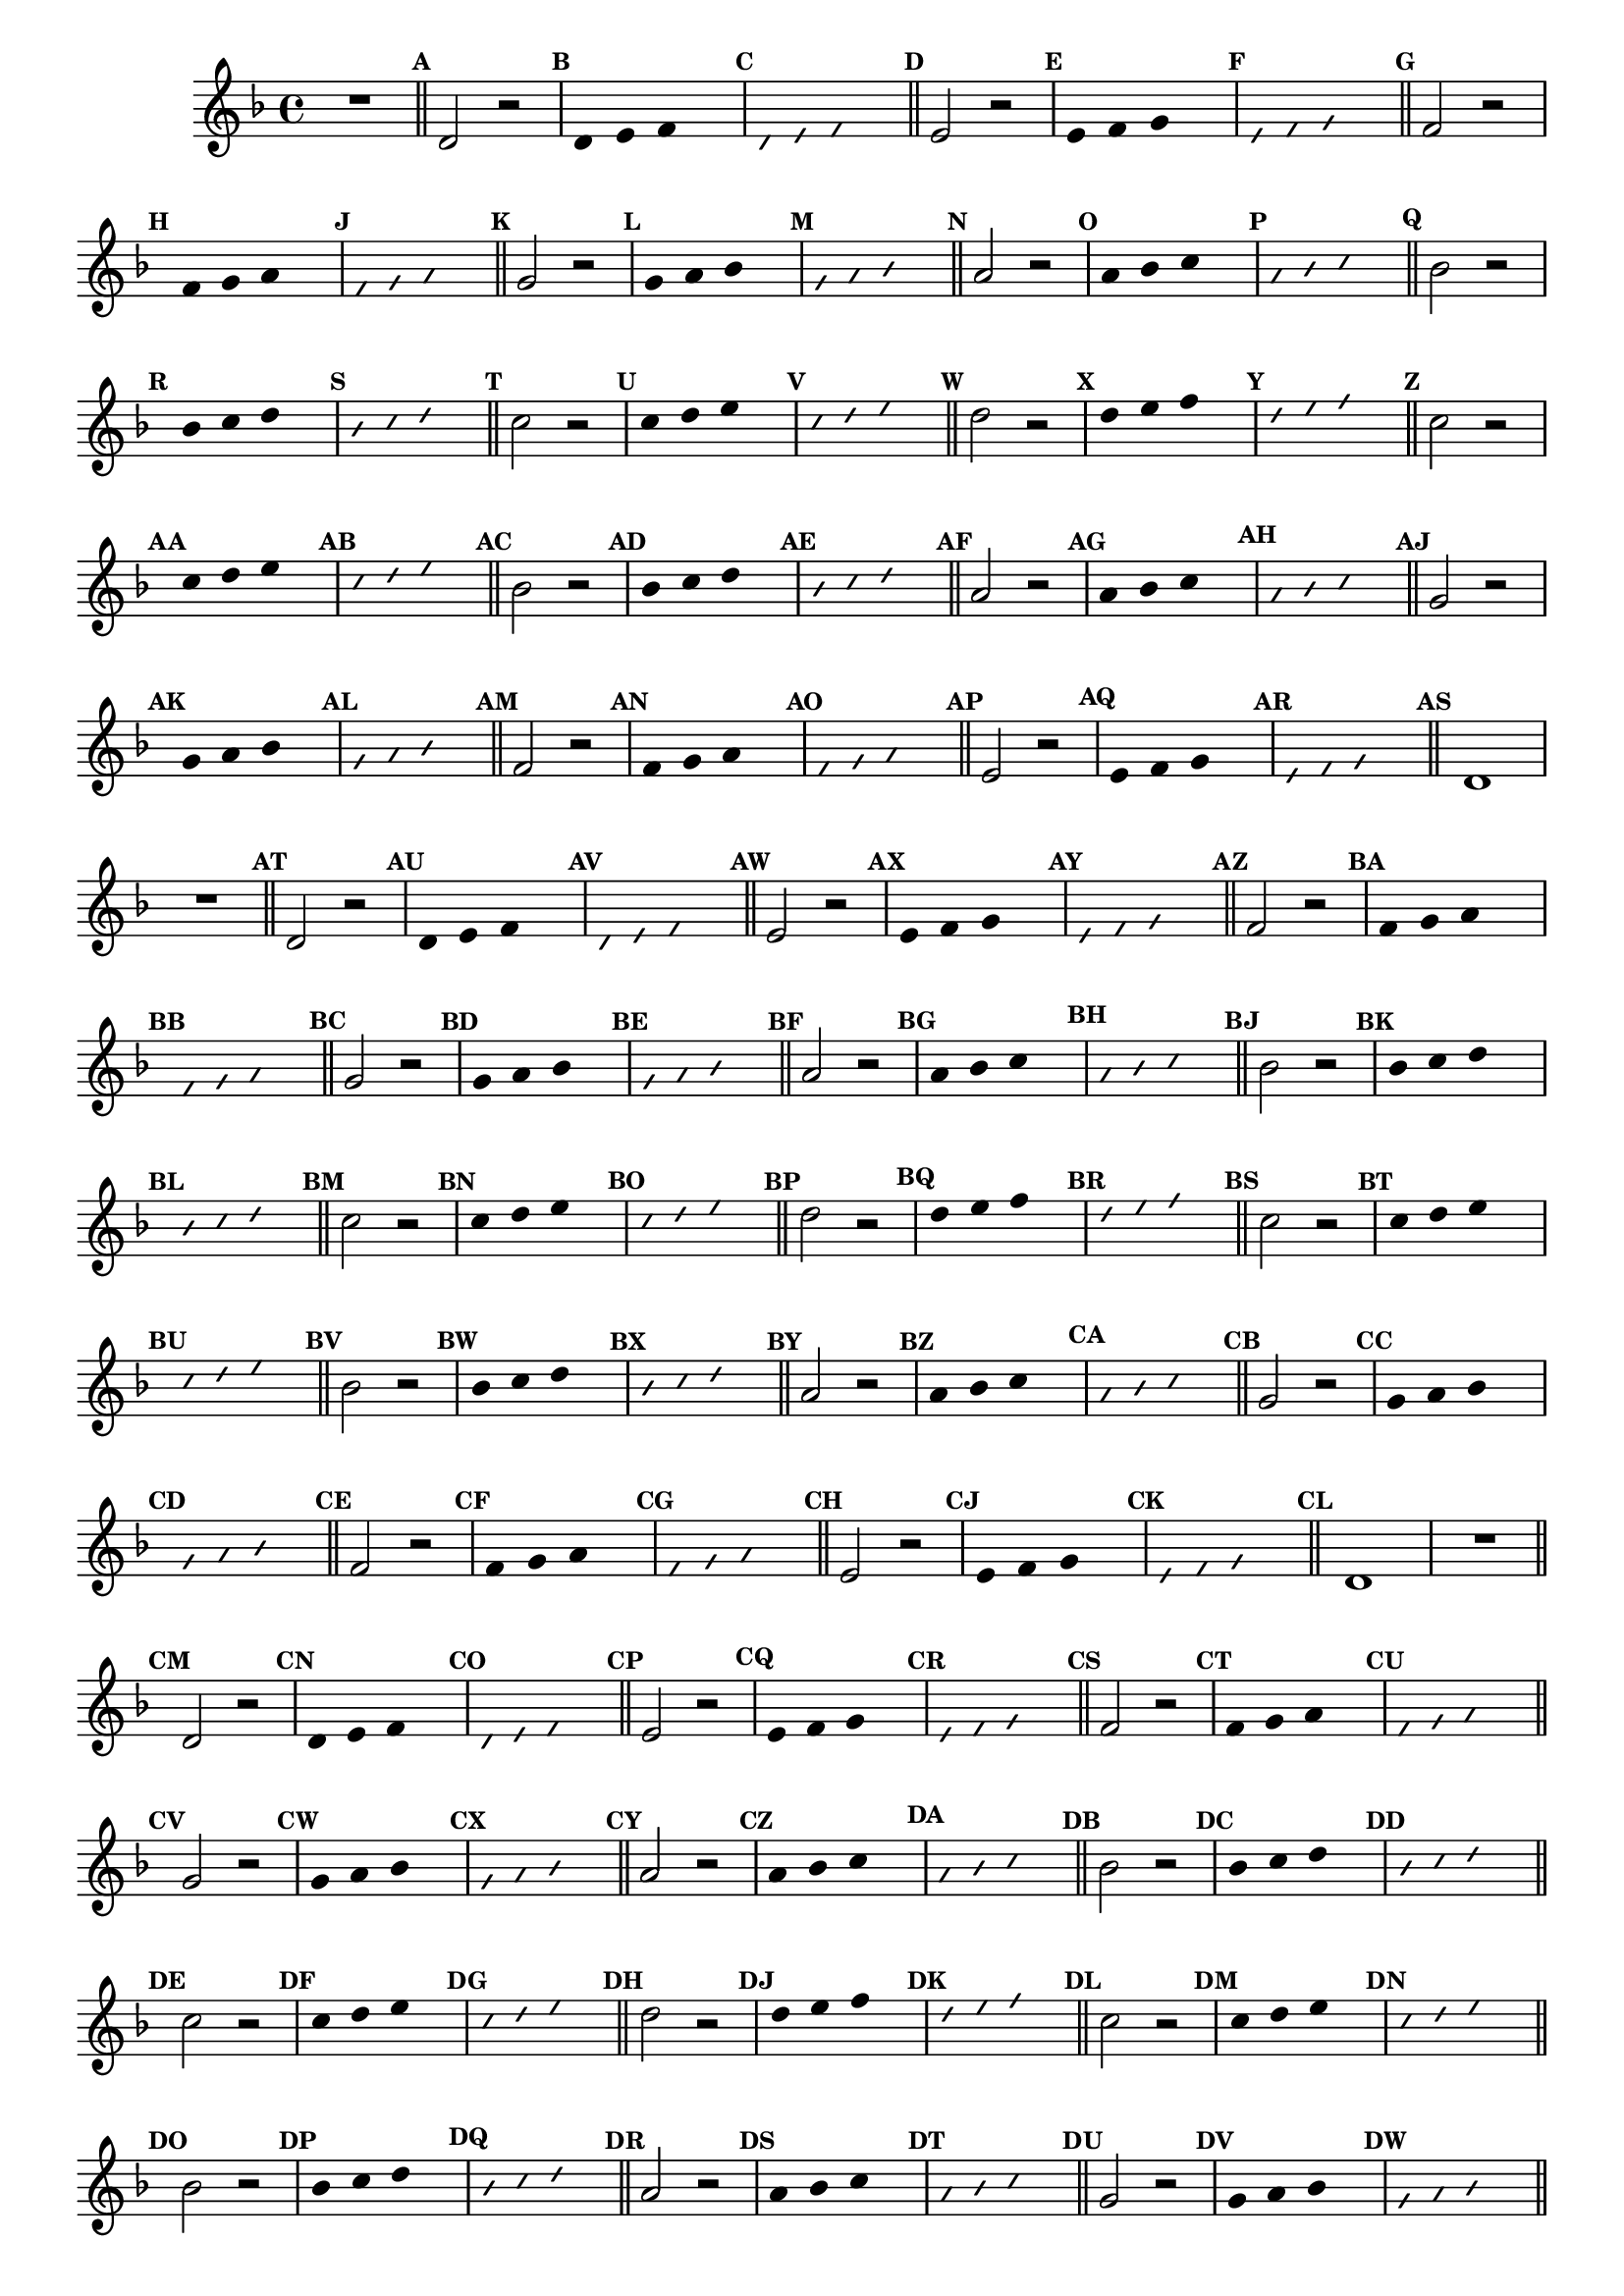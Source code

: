 %% -*- coding: utf-8 -*-
\version "2.16.0"

\relative c' {
  \override Staff.TimeSignature #'style = #'()
  \override Score.BarNumber #'transparent = ##t
  \override Score.RehearsalMark #'font-size = #-2
  \set Score.markFormatter = #format-mark-numbers
  \time 4/4 
  \key d \minor


  %% CAVAQUINHO - BANJO
  \tag #'cv {
    R1
    \bar "||"
    \mark \default

    d2 r
    \override Stem #'transparent = ##t
    \override Beam #'transparent = ##t
    \mark \default d4 e f s
    \override NoteHead #'style = #'slash
    \override NoteHead #'font-size = #-6
    \mark \default d e f s
    \revert NoteHead #'style
    \revert Stem #'transparent 
    \revert Beam #'transparent
    \revert NoteHead #'font-size
    \bar "||"
    \mark \default

    e2 r
    \override Stem #'transparent = ##t
    \override Beam #'transparent = ##t
    \mark \default e4 f g s
    \override NoteHead #'style = #'slash
    \override NoteHead #'font-size = #-6
    \mark \default e f g s
    \revert NoteHead #'style
    \revert Stem #'transparent 
    \revert Beam #'transparent
    \revert NoteHead #'font-size
    \bar "||"
    \mark \default

    f2 r
    \override Stem #'transparent = ##t
    \override Beam #'transparent = ##t
    \mark \default f4 g a s
    \override NoteHead #'style = #'slash
    \override NoteHead #'font-size = #-6
    \mark \default f g a s
    \revert NoteHead #'style
    \revert Stem #'transparent 
    \revert Beam #'transparent
    \revert NoteHead #'font-size
    \bar "||"
    \mark \default

    g2 r
    \override Stem #'transparent = ##t
    \override Beam #'transparent = ##t
    \mark \default g4 a bes s
    \override NoteHead #'style = #'slash
    \override NoteHead #'font-size = #-6
    \mark \default g a bes s
    \revert NoteHead #'style
    \revert Stem #'transparent 
    \revert Beam #'transparent
    \revert NoteHead #'font-size
    \bar "||"
    \mark \default

    a2 r
    \override Stem #'transparent = ##t
    \override Beam #'transparent = ##t
    \mark \default a4 bes c s
    \override NoteHead #'style = #'slash
    \override NoteHead #'font-size = #-6
    \mark \default a bes c s
    \revert NoteHead #'style
    \revert Stem #'transparent 
    \revert Beam #'transparent
    \revert NoteHead #'font-size
    \bar "||"
    \mark \default

    bes2 r
    \override Stem #'transparent = ##t
    \override Beam #'transparent = ##t
    \mark \default bes4 c d s
    \override NoteHead #'style = #'slash
    \override NoteHead #'font-size = #-6
    \mark \default bes c d s
    \revert NoteHead #'style
    \revert Stem #'transparent 
    \revert Beam #'transparent
    \revert NoteHead #'font-size
    \bar "||"
    \mark \default

    c2 r
    \override Stem #'transparent = ##t
    \override Beam #'transparent = ##t
    \mark \default c4 d e s
    \override NoteHead #'style = #'slash
    \override NoteHead #'font-size = #-6
    \mark \default c d e s
    \revert NoteHead #'style
    \revert Stem #'transparent 
    \revert Beam #'transparent
    \revert NoteHead #'font-size
    \bar "||"
    \mark \default

    d2 r
    \override Stem #'transparent = ##t
    \override Beam #'transparent = ##t
    \mark \default d4 e f s
    \override NoteHead #'style = #'slash
    \override NoteHead #'font-size = #-6
    \mark \default d e f s
    \revert NoteHead #'style
    \revert Stem #'transparent 
    \revert Beam #'transparent
    \revert NoteHead #'font-size
    \bar "||"
    \mark \default

    %% Escala descendente
    c2 r
    \override Stem #'transparent = ##t
    \override Beam #'transparent = ##t
    \mark \default c4 d e s
    \override NoteHead #'style = #'slash
    \override NoteHead #'font-size = #-6
    \mark \default c d e s
    \revert NoteHead #'style
    \revert Stem #'transparent 
    \revert Beam #'transparent
    \revert NoteHead #'font-size
    \bar "||"
    \mark \default

    bes2 r
    \override Stem #'transparent = ##t
    \override Beam #'transparent = ##t
    \mark \default bes4 c d s
    \override NoteHead #'style = #'slash
    \override NoteHead #'font-size = #-6
    \mark \default bes c d s
    \revert NoteHead #'style
    \revert Stem #'transparent 
    \revert Beam #'transparent
    \revert NoteHead #'font-size
    \bar "||"
    \mark \default

    a2 r
    \override Stem #'transparent = ##t
    \override Beam #'transparent = ##t
    \mark \default a4 bes c s
    \override NoteHead #'style = #'slash
    \override NoteHead #'font-size = #-6
    \mark \default a bes c s
    \revert NoteHead #'style
    \revert Stem #'transparent 
    \revert Beam #'transparent
    \revert NoteHead #'font-size
    \bar "||"
    \mark \default

    g2 r
    \override Stem #'transparent = ##t
    \override Beam #'transparent = ##t
    \mark \default g4 a bes s
    \override NoteHead #'style = #'slash
    \override NoteHead #'font-size = #-6
    \mark \default g a bes s
    \revert NoteHead #'style
    \revert Stem #'transparent 
    \revert Beam #'transparent
    \revert NoteHead #'font-size
    \bar "||"
    \mark \default

    f2 r
    \override Stem #'transparent = ##t
    \override Beam #'transparent = ##t
    \mark \default f4 g a s
    \override NoteHead #'style = #'slash
    \override NoteHead #'font-size = #-6
    \mark \default f g a s
    \revert NoteHead #'style
    \revert Stem #'transparent 
    \revert Beam #'transparent
    \revert NoteHead #'font-size
    \bar "||"
    \mark \default

    e2 r
    \override Stem #'transparent = ##t
    \override Beam #'transparent = ##t
    \mark \default e4 f g s
    \override NoteHead #'style = #'slash
    \override NoteHead #'font-size = #-6
    \mark \default e f g s
    \revert NoteHead #'style
    \revert Stem #'transparent 
    \revert Beam #'transparent
    \revert NoteHead #'font-size
    \bar "||"
    \mark \default

    d1
  }

  %% BANDOLIM
  \tag #'bd {
    R1
    \bar "||"
    \mark \default

    d2 r
    \override Stem #'transparent = ##t
    \override Beam #'transparent = ##t
    \mark \default d4 e f s
    \override NoteHead #'style = #'slash
    \override NoteHead #'font-size = #-6
    \mark \default d e f s
    \revert NoteHead #'style
    \revert Stem #'transparent 
    \revert Beam #'transparent
    \revert NoteHead #'font-size
    \bar "||"
    \mark \default

    e2 r
    \override Stem #'transparent = ##t
    \override Beam #'transparent = ##t
    \mark \default e4 f g s
    \override NoteHead #'style = #'slash
    \override NoteHead #'font-size = #-6
    \mark \default e f g s
    \revert NoteHead #'style
    \revert Stem #'transparent 
    \revert Beam #'transparent
    \revert NoteHead #'font-size
    \bar "||"
    \mark \default

    f2 r
    \override Stem #'transparent = ##t
    \override Beam #'transparent = ##t
    \mark \default f4 g a s
    \override NoteHead #'style = #'slash
    \override NoteHead #'font-size = #-6
    \mark \default f g a s
    \revert NoteHead #'style
    \revert Stem #'transparent 
    \revert Beam #'transparent
    \revert NoteHead #'font-size
    \bar "||"
    \mark \default

    g2 r
    \override Stem #'transparent = ##t
    \override Beam #'transparent = ##t
    \mark \default g4 a bes s
    \override NoteHead #'style = #'slash
    \override NoteHead #'font-size = #-6
    \mark \default g a bes s
    \revert NoteHead #'style
    \revert Stem #'transparent 
    \revert Beam #'transparent
    \revert NoteHead #'font-size
    \bar "||"
    \mark \default

    a2 r
    \override Stem #'transparent = ##t
    \override Beam #'transparent = ##t
    \mark \default a4 bes c s
    \override NoteHead #'style = #'slash
    \override NoteHead #'font-size = #-6
    \mark \default a bes c s
    \revert NoteHead #'style
    \revert Stem #'transparent 
    \revert Beam #'transparent
    \revert NoteHead #'font-size
    \bar "||"
    \mark \default

    bes2 r
    \override Stem #'transparent = ##t
    \override Beam #'transparent = ##t
    \mark \default bes4 c d s
    \override NoteHead #'style = #'slash
    \override NoteHead #'font-size = #-6
    \mark \default bes c d s
    \revert NoteHead #'style
    \revert Stem #'transparent 
    \revert Beam #'transparent
    \revert NoteHead #'font-size
    \bar "||"
    \mark \default

    c2 r
    \override Stem #'transparent = ##t
    \override Beam #'transparent = ##t
    \mark \default c4 d e s
    \override NoteHead #'style = #'slash
    \override NoteHead #'font-size = #-6
    \mark \default c d e s
    \revert NoteHead #'style
    \revert Stem #'transparent 
    \revert Beam #'transparent
    \revert NoteHead #'font-size
    \bar "||"
    \mark \default

    d2 r
    \override Stem #'transparent = ##t
    \override Beam #'transparent = ##t
    \mark \default d4 e f s
    \override NoteHead #'style = #'slash
    \override NoteHead #'font-size = #-6
    \mark \default d e f s
    \revert NoteHead #'style
    \revert Stem #'transparent 
    \revert Beam #'transparent
    \revert NoteHead #'font-size
    \bar "||"
    \mark \default

    %% Escala descendente
    c2 r
    \override Stem #'transparent = ##t
    \override Beam #'transparent = ##t
    \mark \default c4 d e s
    \override NoteHead #'style = #'slash
    \override NoteHead #'font-size = #-6
    \mark \default c d e s
    \revert NoteHead #'style
    \revert Stem #'transparent 
    \revert Beam #'transparent
    \revert NoteHead #'font-size
    \bar "||"
    \mark \default

    bes2 r
    \override Stem #'transparent = ##t
    \override Beam #'transparent = ##t
    \mark \default bes4 c d s
    \override NoteHead #'style = #'slash
    \override NoteHead #'font-size = #-6
    \mark \default bes c d s
    \revert NoteHead #'style
    \revert Stem #'transparent 
    \revert Beam #'transparent
    \revert NoteHead #'font-size
    \bar "||"
    \mark \default

    a2 r
    \override Stem #'transparent = ##t
    \override Beam #'transparent = ##t
    \mark \default a4 bes c s
    \override NoteHead #'style = #'slash
    \override NoteHead #'font-size = #-6
    \mark \default a bes c s
    \revert NoteHead #'style
    \revert Stem #'transparent 
    \revert Beam #'transparent
    \revert NoteHead #'font-size
    \bar "||"
    \mark \default

    g2 r
    \override Stem #'transparent = ##t
    \override Beam #'transparent = ##t
    \mark \default g4 a bes s
    \override NoteHead #'style = #'slash
    \override NoteHead #'font-size = #-6
    \mark \default g a bes s
    \revert NoteHead #'style
    \revert Stem #'transparent 
    \revert Beam #'transparent
    \revert NoteHead #'font-size
    \bar "||"
    \mark \default

    f2 r
    \override Stem #'transparent = ##t
    \override Beam #'transparent = ##t
    \mark \default f4 g a s
    \override NoteHead #'style = #'slash
    \override NoteHead #'font-size = #-6
    \mark \default f g a s
    \revert NoteHead #'style
    \revert Stem #'transparent 
    \revert Beam #'transparent
    \revert NoteHead #'font-size
    \bar "||"
    \mark \default

    e2 r
    \override Stem #'transparent = ##t
    \override Beam #'transparent = ##t
    \mark \default e4 f g s
    \override NoteHead #'style = #'slash
    \override NoteHead #'font-size = #-6
    \mark \default e f g s
    \revert NoteHead #'style
    \revert Stem #'transparent 
    \revert Beam #'transparent
    \revert NoteHead #'font-size
    \bar "||"
    \mark \default

    d1
  }

  %% VIOLA
  \tag #'va {
    R1
    \bar "||"
    \mark \default

    d2 r
    \override Stem #'transparent = ##t
    \override Beam #'transparent = ##t
    \mark \default d4 e f s
    \override NoteHead #'style = #'slash
    \override NoteHead #'font-size = #-6
    \mark \default d e f s
    \revert NoteHead #'style
    \revert Stem #'transparent 
    \revert Beam #'transparent
    \revert NoteHead #'font-size
    \bar "||"
    \mark \default

    e2 r
    \override Stem #'transparent = ##t
    \override Beam #'transparent = ##t
    \mark \default e4 f g s
    \override NoteHead #'style = #'slash
    \override NoteHead #'font-size = #-6
    \mark \default e f g s
    \revert NoteHead #'style
    \revert Stem #'transparent 
    \revert Beam #'transparent
    \revert NoteHead #'font-size
    \bar "||"
    \mark \default

    f2 r
    \override Stem #'transparent = ##t
    \override Beam #'transparent = ##t
    \mark \default f4 g a s
    \override NoteHead #'style = #'slash
    \override NoteHead #'font-size = #-6
    \mark \default f g a s
    \revert NoteHead #'style
    \revert Stem #'transparent 
    \revert Beam #'transparent
    \revert NoteHead #'font-size
    \bar "||"
    \mark \default

    g2 r
    \override Stem #'transparent = ##t
    \override Beam #'transparent = ##t
    \mark \default g4 a bes s
    \override NoteHead #'style = #'slash
    \override NoteHead #'font-size = #-6
    \mark \default g a bes s
    \revert NoteHead #'style
    \revert Stem #'transparent 
    \revert Beam #'transparent
    \revert NoteHead #'font-size
    \bar "||"
    \mark \default

    a2 r
    \override Stem #'transparent = ##t
    \override Beam #'transparent = ##t
    \mark \default a4 bes c s
    \override NoteHead #'style = #'slash
    \override NoteHead #'font-size = #-6
    \mark \default a bes c s
    \revert NoteHead #'style
    \revert Stem #'transparent 
    \revert Beam #'transparent
    \revert NoteHead #'font-size
    \bar "||"
    \mark \default

    bes2 r
    \override Stem #'transparent = ##t
    \override Beam #'transparent = ##t
    \mark \default bes4 c d s
    \override NoteHead #'style = #'slash
    \override NoteHead #'font-size = #-6
    \mark \default bes c d s
    \revert NoteHead #'style
    \revert Stem #'transparent 
    \revert Beam #'transparent
    \revert NoteHead #'font-size
    \bar "||"
    \mark \default

    c2 r
    \override Stem #'transparent = ##t
    \override Beam #'transparent = ##t
    \mark \default c4 d e s
    \override NoteHead #'style = #'slash
    \override NoteHead #'font-size = #-6
    \mark \default c d e s
    \revert NoteHead #'style
    \revert Stem #'transparent 
    \revert Beam #'transparent
    \revert NoteHead #'font-size
    \bar "||"
    \mark \default

    d2 r
    \override Stem #'transparent = ##t
    \override Beam #'transparent = ##t
    \mark \default d4 e f s
    \override NoteHead #'style = #'slash
    \override NoteHead #'font-size = #-6
    \mark \default d e f s
    \revert NoteHead #'style
    \revert Stem #'transparent 
    \revert Beam #'transparent
    \revert NoteHead #'font-size
    \bar "||"
    \mark \default

    %% Escala descendente
    c2 r
    \override Stem #'transparent = ##t
    \override Beam #'transparent = ##t
    \mark \default c4 d e s
    \override NoteHead #'style = #'slash
    \override NoteHead #'font-size = #-6
    \mark \default c d e s
    \revert NoteHead #'style
    \revert Stem #'transparent 
    \revert Beam #'transparent
    \revert NoteHead #'font-size
    \bar "||"
    \mark \default

    bes2 r
    \override Stem #'transparent = ##t
    \override Beam #'transparent = ##t
    \mark \default bes4 c d s
    \override NoteHead #'style = #'slash
    \override NoteHead #'font-size = #-6
    \mark \default bes c d s
    \revert NoteHead #'style
    \revert Stem #'transparent 
    \revert Beam #'transparent
    \revert NoteHead #'font-size
    \bar "||"
    \mark \default

    a2 r
    \override Stem #'transparent = ##t
    \override Beam #'transparent = ##t
    \mark \default a4 bes c s
    \override NoteHead #'style = #'slash
    \override NoteHead #'font-size = #-6
    \mark \default a bes c s
    \revert NoteHead #'style
    \revert Stem #'transparent 
    \revert Beam #'transparent
    \revert NoteHead #'font-size
    \bar "||"
    \mark \default

    g2 r
    \override Stem #'transparent = ##t
    \override Beam #'transparent = ##t
    \mark \default g4 a bes s
    \override NoteHead #'style = #'slash
    \override NoteHead #'font-size = #-6
    \mark \default g a bes s
    \revert NoteHead #'style
    \revert Stem #'transparent 
    \revert Beam #'transparent
    \revert NoteHead #'font-size
    \bar "||"
    \mark \default

    f2 r
    \override Stem #'transparent = ##t
    \override Beam #'transparent = ##t
    \mark \default f4 g a s
    \override NoteHead #'style = #'slash
    \override NoteHead #'font-size = #-6
    \mark \default f g a s
    \revert NoteHead #'style
    \revert Stem #'transparent 
    \revert Beam #'transparent
    \revert NoteHead #'font-size
    \bar "||"
    \mark \default

    e2 r
    \override Stem #'transparent = ##t
    \override Beam #'transparent = ##t
    \mark \default e4 f g s
    \override NoteHead #'style = #'slash
    \override NoteHead #'font-size = #-6
    \mark \default e f g s
    \revert NoteHead #'style
    \revert Stem #'transparent 
    \revert Beam #'transparent
    \revert NoteHead #'font-size
    \bar "||"
    \mark \default

    d1
  }

  %% VIOLÃO TENOR
  \tag #'vt {
    \clef "G_8"
    R1
    \bar "||"
    \mark \default

    d,2 r
    \override Stem #'transparent = ##t
    \override Beam #'transparent = ##t
    \mark \default d4 e f s
    \override NoteHead #'style = #'slash
    \override NoteHead #'font-size = #-6
    \mark \default d e f s
    \revert NoteHead #'style
    \revert Stem #'transparent 
    \revert Beam #'transparent
    \revert NoteHead #'font-size
    \bar "||"
    \mark \default

    e2 r
    \override Stem #'transparent = ##t
    \override Beam #'transparent = ##t
    \mark \default e4 f g s
    \override NoteHead #'style = #'slash
    \override NoteHead #'font-size = #-6
    \mark \default e f g s
    \revert NoteHead #'style
    \revert Stem #'transparent 
    \revert Beam #'transparent
    \revert NoteHead #'font-size
    \bar "||"
    \mark \default

    f2 r
    \override Stem #'transparent = ##t
    \override Beam #'transparent = ##t
    \mark \default f4 g a s
    \override NoteHead #'style = #'slash
    \override NoteHead #'font-size = #-6
    \mark \default f g a s
    \revert NoteHead #'style
    \revert Stem #'transparent 
    \revert Beam #'transparent
    \revert NoteHead #'font-size
    \bar "||"
    \mark \default

    g2 r
    \override Stem #'transparent = ##t
    \override Beam #'transparent = ##t
    \mark \default g4 a bes s
    \override NoteHead #'style = #'slash
    \override NoteHead #'font-size = #-6
    \mark \default g a bes s
    \revert NoteHead #'style
    \revert Stem #'transparent 
    \revert Beam #'transparent
    \revert NoteHead #'font-size
    \bar "||"
    \mark \default

    a2 r
    \override Stem #'transparent = ##t
    \override Beam #'transparent = ##t
    \mark \default a4 bes c s
    \override NoteHead #'style = #'slash
    \override NoteHead #'font-size = #-6
    \mark \default a bes c s
    \revert NoteHead #'style
    \revert Stem #'transparent 
    \revert Beam #'transparent
    \revert NoteHead #'font-size
    \bar "||"
    \mark \default

    bes2 r
    \override Stem #'transparent = ##t
    \override Beam #'transparent = ##t
    \mark \default bes4 c d s
    \override NoteHead #'style = #'slash
    \override NoteHead #'font-size = #-6
    \mark \default bes c d s
    \revert NoteHead #'style
    \revert Stem #'transparent 
    \revert Beam #'transparent
    \revert NoteHead #'font-size
    \bar "||"
    \mark \default

    c2 r
    \override Stem #'transparent = ##t
    \override Beam #'transparent = ##t
    \mark \default c4 d e s
    \override NoteHead #'style = #'slash
    \override NoteHead #'font-size = #-6
    \mark \default c d e s
    \revert NoteHead #'style
    \revert Stem #'transparent 
    \revert Beam #'transparent
    \revert NoteHead #'font-size
    \bar "||"
    \mark \default

    d2 r
    \override Stem #'transparent = ##t
    \override Beam #'transparent = ##t
    \mark \default d4 e f s
    \override NoteHead #'style = #'slash
    \override NoteHead #'font-size = #-6
    \mark \default d e f s
    \revert NoteHead #'style
    \revert Stem #'transparent 
    \revert Beam #'transparent
    \revert NoteHead #'font-size
    \bar "||"
    \mark \default

    %% Escala descendente
    c2 r
    \override Stem #'transparent = ##t
    \override Beam #'transparent = ##t
    \mark \default c4 d e s
    \override NoteHead #'style = #'slash
    \override NoteHead #'font-size = #-6
    \mark \default c d e s
    \revert NoteHead #'style
    \revert Stem #'transparent 
    \revert Beam #'transparent
    \revert NoteHead #'font-size
    \bar "||"
    \mark \default

    bes2 r
    \override Stem #'transparent = ##t
    \override Beam #'transparent = ##t
    \mark \default bes4 c d s
    \override NoteHead #'style = #'slash
    \override NoteHead #'font-size = #-6
    \mark \default bes c d s
    \revert NoteHead #'style
    \revert Stem #'transparent 
    \revert Beam #'transparent
    \revert NoteHead #'font-size
    \bar "||"
    \mark \default

    a2 r
    \override Stem #'transparent = ##t
    \override Beam #'transparent = ##t
    \mark \default a4 bes c s
    \override NoteHead #'style = #'slash
    \override NoteHead #'font-size = #-6
    \mark \default a bes c s
    \revert NoteHead #'style
    \revert Stem #'transparent 
    \revert Beam #'transparent
    \revert NoteHead #'font-size
    \bar "||"
    \mark \default

    g2 r
    \override Stem #'transparent = ##t
    \override Beam #'transparent = ##t
    \mark \default g4 a bes s
    \override NoteHead #'style = #'slash
    \override NoteHead #'font-size = #-6
    \mark \default g a bes s
    \revert NoteHead #'style
    \revert Stem #'transparent 
    \revert Beam #'transparent
    \revert NoteHead #'font-size
    \bar "||"
    \mark \default

    f2 r
    \override Stem #'transparent = ##t
    \override Beam #'transparent = ##t
    \mark \default f4 g a s
    \override NoteHead #'style = #'slash
    \override NoteHead #'font-size = #-6
    \mark \default f g a s
    \revert NoteHead #'style
    \revert Stem #'transparent 
    \revert Beam #'transparent
    \revert NoteHead #'font-size
    \bar "||"
    \mark \default

    e2 r
    \override Stem #'transparent = ##t
    \override Beam #'transparent = ##t
    \mark \default e4 f g s
    \override NoteHead #'style = #'slash
    \override NoteHead #'font-size = #-6
    \mark \default e f g s
    \revert NoteHead #'style
    \revert Stem #'transparent 
    \revert Beam #'transparent
    \revert NoteHead #'font-size
    \bar "||"
    \mark \default

    d1
  }

  %% VIOLÃO
  \tag #'vi {
    \clef "G_8"
    R1
    \bar "||"
    \mark \default

    d2 r
    \override Stem #'transparent = ##t
    \override Beam #'transparent = ##t
    \mark \default d4 e f s
    \override NoteHead #'style = #'slash
    \override NoteHead #'font-size = #-6
    \mark \default d e f s
    \revert NoteHead #'style
    \revert Stem #'transparent 
    \revert Beam #'transparent
    \revert NoteHead #'font-size
    \bar "||"
    \mark \default

    e2 r
    \override Stem #'transparent = ##t
    \override Beam #'transparent = ##t
    \mark \default e4 f g s
    \override NoteHead #'style = #'slash
    \override NoteHead #'font-size = #-6
    \mark \default e f g s
    \revert NoteHead #'style
    \revert Stem #'transparent 
    \revert Beam #'transparent
    \revert NoteHead #'font-size
    \bar "||"
    \mark \default

    f2 r
    \override Stem #'transparent = ##t
    \override Beam #'transparent = ##t
    \mark \default f4 g a s
    \override NoteHead #'style = #'slash
    \override NoteHead #'font-size = #-6
    \mark \default f g a s
    \revert NoteHead #'style
    \revert Stem #'transparent 
    \revert Beam #'transparent
    \revert NoteHead #'font-size
    \bar "||"
    \mark \default

    g2 r
    \override Stem #'transparent = ##t
    \override Beam #'transparent = ##t
    \mark \default g4 a bes s
    \override NoteHead #'style = #'slash
    \override NoteHead #'font-size = #-6
    \mark \default g a bes s
    \revert NoteHead #'style
    \revert Stem #'transparent 
    \revert Beam #'transparent
    \revert NoteHead #'font-size
    \bar "||"
    \mark \default

    a2 r
    \override Stem #'transparent = ##t
    \override Beam #'transparent = ##t
    \mark \default a4 bes c s
    \override NoteHead #'style = #'slash
    \override NoteHead #'font-size = #-6
    \mark \default a bes c s
    \revert NoteHead #'style
    \revert Stem #'transparent 
    \revert Beam #'transparent
    \revert NoteHead #'font-size
    \bar "||"
    \mark \default

    bes2 r
    \override Stem #'transparent = ##t
    \override Beam #'transparent = ##t
    \mark \default bes4 c d s
    \override NoteHead #'style = #'slash
    \override NoteHead #'font-size = #-6
    \mark \default bes c d s
    \revert NoteHead #'style
    \revert Stem #'transparent 
    \revert Beam #'transparent
    \revert NoteHead #'font-size
    \bar "||"
    \mark \default

    c2 r
    \override Stem #'transparent = ##t
    \override Beam #'transparent = ##t
    \mark \default c4 d e s
    \override NoteHead #'style = #'slash
    \override NoteHead #'font-size = #-6
    \mark \default c d e s
    \revert NoteHead #'style
    \revert Stem #'transparent 
    \revert Beam #'transparent
    \revert NoteHead #'font-size
    \bar "||"
    \mark \default

    d2 r
    \override Stem #'transparent = ##t
    \override Beam #'transparent = ##t
    \mark \default d4 e f s
    \override NoteHead #'style = #'slash
    \override NoteHead #'font-size = #-6
    \mark \default d e f s
    \revert NoteHead #'style
    \revert Stem #'transparent 
    \revert Beam #'transparent
    \revert NoteHead #'font-size
    \bar "||"
    \mark \default

    %% Escala descendente
    c2 r
    \override Stem #'transparent = ##t
    \override Beam #'transparent = ##t
    \mark \default c4 d e s
    \override NoteHead #'style = #'slash
    \override NoteHead #'font-size = #-6
    \mark \default c d e s
    \revert NoteHead #'style
    \revert Stem #'transparent 
    \revert Beam #'transparent
    \revert NoteHead #'font-size
    \bar "||"
    \mark \default

    bes2 r
    \override Stem #'transparent = ##t
    \override Beam #'transparent = ##t
    \mark \default bes4 c d s
    \override NoteHead #'style = #'slash
    \override NoteHead #'font-size = #-6
    \mark \default bes c d s
    \revert NoteHead #'style
    \revert Stem #'transparent 
    \revert Beam #'transparent
    \revert NoteHead #'font-size
    \bar "||"
    \mark \default

    a2 r
    \override Stem #'transparent = ##t
    \override Beam #'transparent = ##t
    \mark \default a4 bes c s
    \override NoteHead #'style = #'slash
    \override NoteHead #'font-size = #-6
    \mark \default a bes c s
    \revert NoteHead #'style
    \revert Stem #'transparent 
    \revert Beam #'transparent
    \revert NoteHead #'font-size
    \bar "||"
    \mark \default

    g2 r
    \override Stem #'transparent = ##t
    \override Beam #'transparent = ##t
    \mark \default g4 a bes s
    \override NoteHead #'style = #'slash
    \override NoteHead #'font-size = #-6
    \mark \default g a bes s
    \revert NoteHead #'style
    \revert Stem #'transparent 
    \revert Beam #'transparent
    \revert NoteHead #'font-size
    \bar "||"
    \mark \default

    f2 r
    \override Stem #'transparent = ##t
    \override Beam #'transparent = ##t
    \mark \default f4 g a s
    \override NoteHead #'style = #'slash
    \override NoteHead #'font-size = #-6
    \mark \default f g a s
    \revert NoteHead #'style
    \revert Stem #'transparent 
    \revert Beam #'transparent
    \revert NoteHead #'font-size
    \bar "||"
    \mark \default

    e2 r
    \override Stem #'transparent = ##t
    \override Beam #'transparent = ##t
    \mark \default e4 f g s
    \override NoteHead #'style = #'slash
    \override NoteHead #'font-size = #-6
    \mark \default e f g s
    \revert NoteHead #'style
    \revert Stem #'transparent 
    \revert Beam #'transparent
    \revert NoteHead #'font-size
    \bar "||"
    \mark \default

    d1
  }

  %% BAIXO - BAIXOLÃO
  \tag #'bx {
    \clef bass
    R1
    \bar "||"
    \mark \default

    d2 r
    \override Stem #'transparent = ##t
    \override Beam #'transparent = ##t
    \mark \default d4 e f s
    \override NoteHead #'style = #'slash
    \override NoteHead #'font-size = #-6
    \mark \default d e f s
    \revert NoteHead #'style
    \revert Stem #'transparent 
    \revert Beam #'transparent
    \revert NoteHead #'font-size
    \bar "||"
    \mark \default

    e,2 r
    \override Stem #'transparent = ##t
    \override Beam #'transparent = ##t
    \mark \default e4 f g s
    \override NoteHead #'style = #'slash
    \override NoteHead #'font-size = #-6
    \mark \default e f g s
    \revert NoteHead #'style
    \revert Stem #'transparent 
    \revert Beam #'transparent
    \revert NoteHead #'font-size
    \bar "||"
    \mark \default

    f2 r
    \override Stem #'transparent = ##t
    \override Beam #'transparent = ##t
    \mark \default f4 g a s
    \override NoteHead #'style = #'slash
    \override NoteHead #'font-size = #-6
    \mark \default f g a s
    \revert NoteHead #'style
    \revert Stem #'transparent 
    \revert Beam #'transparent
    \revert NoteHead #'font-size
    \bar "||"
    \mark \default

    g2 r
    \override Stem #'transparent = ##t
    \override Beam #'transparent = ##t
    \mark \default g4 a bes s
    \override NoteHead #'style = #'slash
    \override NoteHead #'font-size = #-6
    \mark \default g a bes s
    \revert NoteHead #'style
    \revert Stem #'transparent 
    \revert Beam #'transparent
    \revert NoteHead #'font-size
    \bar "||"
    \mark \default

    a2 r
    \override Stem #'transparent = ##t
    \override Beam #'transparent = ##t
    \mark \default a4 bes c s
    \override NoteHead #'style = #'slash
    \override NoteHead #'font-size = #-6
    \mark \default a bes c s
    \revert NoteHead #'style
    \revert Stem #'transparent 
    \revert Beam #'transparent
    \revert NoteHead #'font-size
    \bar "||"
    \mark \default

    bes2 r
    \override Stem #'transparent = ##t
    \override Beam #'transparent = ##t
    \mark \default bes4 c d s
    \override NoteHead #'style = #'slash
    \override NoteHead #'font-size = #-6
    \mark \default bes c d s
    \revert NoteHead #'style
    \revert Stem #'transparent 
    \revert Beam #'transparent
    \revert NoteHead #'font-size
    \bar "||"
    \mark \default

    c2 r
    \override Stem #'transparent = ##t
    \override Beam #'transparent = ##t
    \mark \default c4 d e s
    \override NoteHead #'style = #'slash
    \override NoteHead #'font-size = #-6
    \mark \default c d e s
    \revert NoteHead #'style
    \revert Stem #'transparent 
    \revert Beam #'transparent
    \revert NoteHead #'font-size
    \bar "||"
    \mark \default

    d2 r
    \override Stem #'transparent = ##t
    \override Beam #'transparent = ##t
    \mark \default d4 e f s
    \override NoteHead #'style = #'slash
    \override NoteHead #'font-size = #-6
    \mark \default d e f s
    \revert NoteHead #'style
    \revert Stem #'transparent 
    \revert Beam #'transparent
    \revert NoteHead #'font-size
    \bar "||"
    \mark \default

    %% Escala descendente
    c2 r
    \override Stem #'transparent = ##t
    \override Beam #'transparent = ##t
    \mark \default c4 d e s
    \override NoteHead #'style = #'slash
    \override NoteHead #'font-size = #-6
    \mark \default c d e s
    \revert NoteHead #'style
    \revert Stem #'transparent 
    \revert Beam #'transparent
    \revert NoteHead #'font-size
    \bar "||"
    \mark \default

    bes2 r
    \override Stem #'transparent = ##t
    \override Beam #'transparent = ##t
    \mark \default bes4 c d s
    \override NoteHead #'style = #'slash
    \override NoteHead #'font-size = #-6
    \mark \default bes c d s
    \revert NoteHead #'style
    \revert Stem #'transparent 
    \revert Beam #'transparent
    \revert NoteHead #'font-size
    \bar "||"
    \mark \default

    a2 r
    \override Stem #'transparent = ##t
    \override Beam #'transparent = ##t
    \mark \default a4 bes c s
    \override NoteHead #'style = #'slash
    \override NoteHead #'font-size = #-6
    \mark \default a bes c s
    \revert NoteHead #'style
    \revert Stem #'transparent 
    \revert Beam #'transparent
    \revert NoteHead #'font-size
    \bar "||"
    \mark \default

    g2 r
    \override Stem #'transparent = ##t
    \override Beam #'transparent = ##t
    \mark \default g4 a bes s
    \override NoteHead #'style = #'slash
    \override NoteHead #'font-size = #-6
    \mark \default g a bes s
    \revert NoteHead #'style
    \revert Stem #'transparent 
    \revert Beam #'transparent
    \revert NoteHead #'font-size
    \bar "||"
    \mark \default

    f2 r
    \override Stem #'transparent = ##t
    \override Beam #'transparent = ##t
    \mark \default f4 g a s
    \override NoteHead #'style = #'slash
    \override NoteHead #'font-size = #-6
    \mark \default f g a s
    \revert NoteHead #'style
    \revert Stem #'transparent 
    \revert Beam #'transparent
    \revert NoteHead #'font-size
    \bar "||"
    \mark \default

    e2 r
    \override Stem #'transparent = ##t
    \override Beam #'transparent = ##t
    \mark \default e4 f g s
    \override NoteHead #'style = #'slash
    \override NoteHead #'font-size = #-6
    \mark \default e f g s
    \revert NoteHead #'style
    \revert Stem #'transparent 
    \revert Beam #'transparent
    \revert NoteHead #'font-size
    \bar "||"
    \mark \default

    d'1
  }

  %% END DOCUMENT
  \bar "|."
}